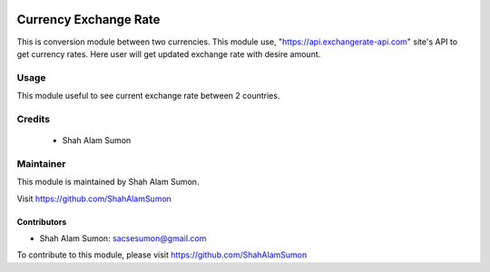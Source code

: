 .. image:: https://www.gnu.org/graphics/lgplv3-with-text-154x68.png
   :target: https://www.gnu.org/licenses/lgpl-3.0.en.html
   :alt: License: LGPL-v3

======================
Currency Exchange Rate
======================

This is conversion module between two currencies.
This module use, "https://api.exchangerate-api.com" site's API to get currency rates.
Here user will get updated exchange rate with desire amount.


Usage
=====

This module useful to see current exchange rate between 2 countries.

Credits
=======

 * Shah Alam Sumon

Maintainer
==========

This module is maintained by Shah Alam Sumon.

Visit https://github.com/ShahAlamSumon

Contributors
------------
* Shah Alam Sumon: sacsesumon@gmail.com

To contribute to this module, please visit https://github.com/ShahAlamSumon
